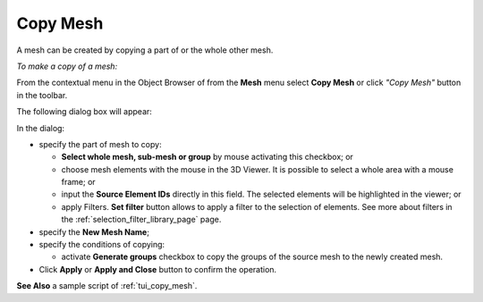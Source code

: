 .. _copy_mesh_page:

*********
Copy Mesh
*********

A mesh can be created by copying a part of or the whole other mesh.

*To make a copy of a mesh:*

.. |img| image:: ../images/copy_mesh_icon.png

From the contextual menu in the Object Browser of from the **Mesh** menu select **Copy Mesh** or click *"Copy Mesh"* button |img| in the toolbar.

The following dialog box will appear:

.. image:: ../images/copy_mesh_dlg.png
	:align: center


In the dialog:

* specify the part of mesh to copy:

  * **Select whole mesh, sub-mesh or group** by mouse activating this checkbox; or
  * choose mesh elements with the mouse in the 3D Viewer. It is possible to select a whole area with a mouse frame; or 
  * input the **Source Element IDs** directly in this field. The selected elements will be highlighted in the viewer; or
  * apply Filters. **Set filter** button allows to apply a filter to the selection of elements. See more about filters in the :ref:`selection_filter_library_page` page.

* specify the **New Mesh Name**;
* specify the conditions of copying:

  * activate **Generate groups** checkbox to copy the groups of the source mesh to the newly created mesh.

* Click **Apply** or **Apply and Close** button to confirm the operation.


**See Also** a sample script of :ref:`tui_copy_mesh`.

